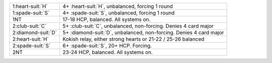 .. table::
    :widths: auto

    +----------------------+----------------------------------------------------------------------+
    | 1\ :heart-suit:`H`   | 4+ \ :heart-suit:`H`, unbalanced, forcing 1 round                    |
    +----------------------+----------------------------------------------------------------------+
    | 1\ :spade-suit:`S`   | 4+ \ :spade-suit:`S`, unbalanced, forcing 1 round                    |
    |                      |                                                                      |
    |                      | .. include:: 1c-1d-1M.rst                                            |
    |                      |                                                                      |
    |                      |                                                                      |
    +----------------------+----------------------------------------------------------------------+
    | 1NT                  | 17-18 HCP, balanced. All systems on.                                 |
    +----------------------+----------------------------------------------------------------------+
    | 2\ :club-suit:`C`    | 5+ \ :club-suit:`C`, unbalanced, non-forcing. Denies 4 card major    |
    +----------------------+----------------------------------------------------------------------+
    | 2\ :diamond-suit:`D` | 5+ \ :diamond-suit:`D`, unbalanced, non-forcing. Denies 4 card major |
    |                      |                                                                      |
    |                      | .. include:: 1c-1d-2m.rst                                            |
    |                      |                                                                      |
    |                      |                                                                      |
    +----------------------+----------------------------------------------------------------------+
    | 2\ :heart-suit:`H`   | Kokish relay, either strong hearts or 21-22 / 25-26 balanced         |
    +----------------------+----------------------------------------------------------------------+
    | 2\ :spade-suit:`S`   | 6+ \ :spade-suit:`S`, 20+ HCP. Forcing.                              |
    +----------------------+----------------------------------------------------------------------+
    | 2NT                  | 23-24 HCP, balanced. All systems on.                                 |
    +----------------------+----------------------------------------------------------------------+
